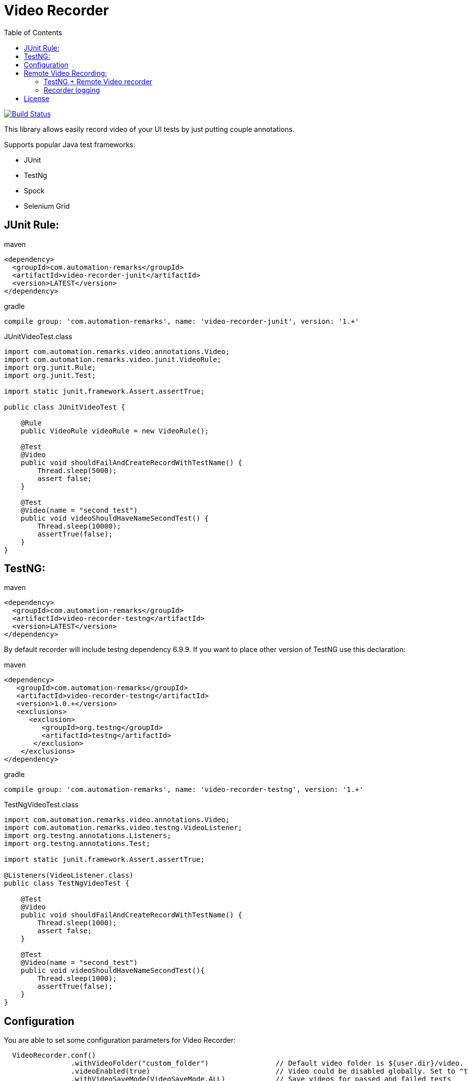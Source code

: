 = Video Recorder
:toc: left

image:https://travis-ci.org/SergeyPirogov/video-recorder-java.svg?branch=master["Build Status", link="https://travis-ci.org/SergeyPirogov/video-recorder-java"]

This library allows easily record video of your UI tests by just putting couple annotations.

Supports popular Java test frameworks: 

* JUnit 
* TestNg
* Spock
* Selenium Grid

== JUnit Rule:

.maven
[source,java]
----
<dependency>
  <groupId>com.automation-remarks</groupId>
  <artifactId>video-recorder-junit</artifactId>
  <version>LATEST</version>
</dependency>
----

.gradle 
[source,java]
----
compile group: 'com.automation-remarks', name: 'video-recorder-junit', version: '1.+'
----

.JUnitVideoTest.class
[source,java]
----
import com.automation.remarks.video.annotations.Video;  
import com.automation.remarks.video.junit.VideoRule;  
import org.junit.Rule;  
import org.junit.Test;

import static junit.framework.Assert.assertTrue;

public class JUnitVideoTest {

    @Rule
    public VideoRule videoRule = new VideoRule();

    @Test
    @Video
    public void shouldFailAndCreateRecordWithTestName() {
        Thread.sleep(5000);
        assert false;
    }

    @Test
    @Video(name = "second_test")
    public void videoShouldHaveNameSecondTest() {
        Thread.sleep(10000);
        assertTrue(false);
    }
}
----

== TestNG:

.maven
[source,java]
----
<dependency>
  <groupId>com.automation-remarks</groupId>
  <artifactId>video-recorder-testng</artifactId>
  <version>LATEST</version>
</dependency>
----

By default recorder will include testng dependency 6.9.9. If you want to place other version of TestNG use this declaration:

.maven
[source,java]
----
<dependency>
   <groupId>com.automation-remarks</groupId>
   <artifactId>video-recorder-testng</artifactId>
   <version>1.0.+</version>
   <exclusions>
      <exclusion>
         <groupId>org.testng</groupId>
         <artifactId>testng</artifactId>
       </exclusion>
    </exclusions>
</dependency>
----

.gradle 
[source,java]
----
compile group: 'com.automation-remarks', name: 'video-recorder-testng', version: '1.+'
----

.TestNgVideoTest.class
[source,java]
----
import com.automation.remarks.video.annotations.Video;  
import com.automation.remarks.video.testng.VideoListener;  
import org.testng.annotations.Listeners;  
import org.testng.annotations.Test;

import static junit.framework.Assert.assertTrue;

@Listeners(VideoListener.class)
public class TestNgVideoTest {

    @Test
    @Video
    public void shouldFailAndCreateRecordWithTestName() {
        Thread.sleep(1000);
        assert false;
    }

    @Test
    @Video(name = "second_test")
    public void videoShouldHaveNameSecondTest(){
        Thread.sleep(1000);
        assertTrue(false);
    }
}
----
== Configuration

You are able to set some configuration parameters for Video Recorder:

[source,java]
----
  VideoRecorder.conf()
                .withVideoFolder("custom_folder")                // Default video folder is ${user.dir}/video.
                .videoEnabled(true)                              // Video could be disabled globally. Set to "true"
                .withVideoSaveMode(VideoSaveMode.ALL)            // Save videos for passed and failed tests
                .withRecorderType(RecorderType.FFMPEG)           // Monte is Default recorder
                .withRecordMode(RecordingMode.ANNOTATED);        // Record video only for test methods annotated by @Video
----

or with maven

----
 mvn test -Dvideo.folder=custom_folder // default video
          -Dvideo.enabled=false        // default true
          -Dvideo.mode=ALL             // default ANNOTATED
          -Drecorder.type=FFMPEG       // default MONTE
          -Dvideo.save.mode=ALL        // default FAILED_ONLY
          -Dvideo.frame.rate=1         // default 24
----

== Remote Video Recording:

Build remote module:

----
./gradlew remote:jar
----

Run hub:

----
java -jar video-recorder-remote-1.0.jar -role hub -servlets "com.automation.remarks.remote.hub.Video"
----

Run node:

----
java -jar video-recorder-remote-1.0.jar -servlets "com.automation.remarks.remote.node.VideoServlet" -role node -port 5555 -hub "http://localhost:4444/grid/register"
----

=== TestNG + Remote Video recorder

Change listener in your tests to *RemoteVideoListener*:

.TestNgRemoteVideonTest.class
[source,java]
----
import com.automation.remarks.video.annotations.Video;
import com.automation.remarks.video.testng.VideoListener;
import org.testng.annotations.Listeners;
import org.testng.annotations.Test;

import static junit.framework.Assert.assertTrue;

@Listeners(RemoteVideoListener.class)
public class TestNgRemoteVideonTest {

    @Test
    @Video
    public void shouldFailAndCreateRecordWithTestName() {
        Thread.sleep(1000);
        assert false;
    }

    @Test
    @Video(name = "second_test")
    public void videoShouldHaveNameSecondTest(){
        Thread.sleep(1000);
        assertTrue(false);
    }
}
----

=== Recorder logging

You can log recorder events using log4j.

Just need to set DEBUG level fot *package com.automation.remarks.video.recorder*

Log4j settings example: with Console and File appenders.

----
log4j.rootLogger=INFO, CA, FA

#Console Appender
log4j.appender.CA=org.apache.log4j.ConsoleAppender
log4j.appender.CA.layout=org.apache.log4j.PatternLayout
log4j.appender.CA.layout.ConversionPattern=%-4r [%t] %-5p %c %x - %m%n

#File Appender
log4j.appender.FA=org.apache.log4j.FileAppender
log4j.appender.FA.File=ffmpeg.log
log4j.appender.FA.layout=org.apache.log4j.PatternLayout
log4j.appender.FA.layout.ConversionPattern=[%-5p] %d %c - %m%n

# Set the logger level of File Appender to WARN
log4j.logger.com.automation.remarks.video.recorder=DEBUG, FA
log4j.additivity.com.automation.remarks.video.recorder=false
----

## License

See https://github.com/SergeyPirogov/video-recorder-java/blob/master/LICENSE.txt/[LICENSE].

more http://automation-remarks.com/remote-recorder/[details] by http://automation-remarks.com/[automation-remarks.com]
